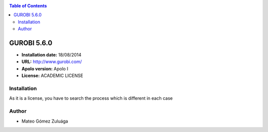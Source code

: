 .. _gurobi.5:

.. contents:: Table of Contents

************
GUROBI 5.6.0
************

- **Installation date:** 18/08/2014
- **URL:** http://www.gurobi.com/
- **Apolo version:** Apolo I
- **License:** ACADEMIC LICENSE

Installation
------------

As it is a license, you have to search the process which is different in each case

Author
------

- Mateo Gómez Zuluága
